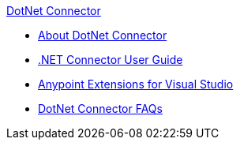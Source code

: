 .xref:index.adoc[DotNet Connector]
* xref:index.adoc[About DotNet Connector]
* xref:dotnet-connector-user-guide.adoc[.NET Connector User Guide]
* xref:anypoint-extensions-for-visual-studio.adoc[Anypoint Extensions for Visual Studio]
* xref:dotnet-connector-faqs.adoc[DotNet Connector FAQs]
